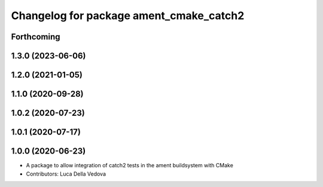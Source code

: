 ^^^^^^^^^^^^^^^^^^^^^^^^^^^^^^^^^^^^^^^^
Changelog for package ament_cmake_catch2
^^^^^^^^^^^^^^^^^^^^^^^^^^^^^^^^^^^^^^^^

Forthcoming
-----------

1.3.0 (2023-06-06)
------------------

1.2.0 (2021-01-05)
------------------

1.1.0 (2020-09-28)
------------------

1.0.2 (2020-07-23)
------------------

1.0.1 (2020-07-17)
------------------

1.0.0 (2020-06-23)
------------------
* A package to allow integration of catch2 tests in the ament buildsystem with CMake
* Contributors: Luca Della Vedova
